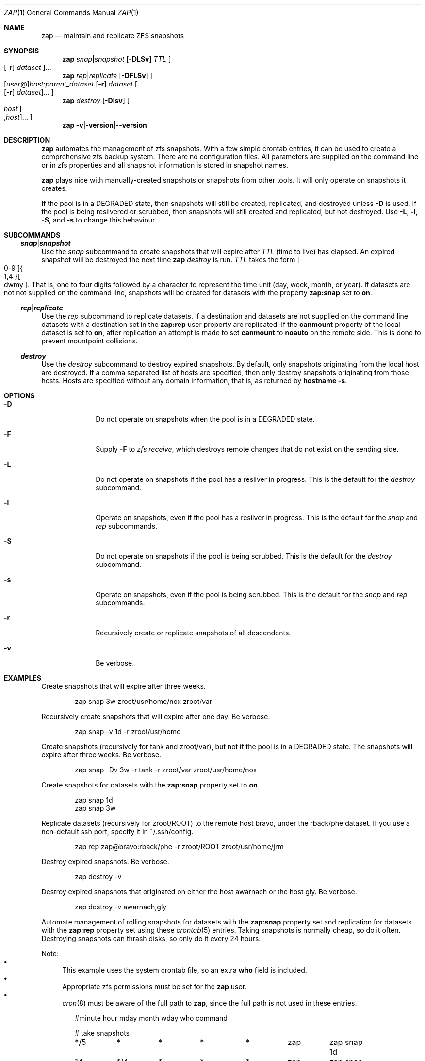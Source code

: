 .Dd March 06, 2017
.Dt ZAP 1
.Os
.Sh NAME
.Nm zap
.Nd "maintain and replicate ZFS snapshots"
.Sh SYNOPSIS
.Nm
.Ar snap Ns | Ns Ar snapshot
.Op Fl DLSv
.Ar TTL
.Oo Op Fl r
.Ar dataset Oc Ns ...
.Nm
.Ar rep Ns | Ns Ar replicate
.Op Fl DFLSv
.Oo Op Ar user Ns @ Ns
.Ar host Ns : Ns
.Ar parent_dataset
.Op Fl r
.Ar dataset
.Oo Op Fl r
.Ar dataset Oc Ns ... Oc
.Nm
.Ar destroy
.Op Fl Dlsv
.Oo Ar host
.Oo , Ns Ar host
.Oc Ns ... Oc
.Nm
.Fl v Ns | Ns Fl version Ns | Ns Fl -version
.Sh DESCRIPTION
.Nm
automates the management of zfs snapshots.  With a few simple crontab entries,
it can be used to create a comprehensive zfs backup system.  There are no
configuration files.  All parameters are supplied on the command line or in zfs
properties and all snapshot information is stored in snapshot names.
.Pp
.Nm
plays nice with manually-created snapshots or snapshots from other tools.  It
will only operate on snapshots it creates.
.Pp
If the pool is in a DEGRADED state, then snapshots will still be created,
replicated, and destroyed unless
.Fl D
is used.  If the pool is being resilvered or scrubbed, then snapshots will still
created and replicated, but not destroyed.  Use
.Fl L ,
.Fl l ,
.Fl S ,
and
.Fl s
to change this behaviour.
.Pp
.Sh SUBCOMMANDS
.Ss Ar snap Ns | Ns Ar snapshot
Use the
.Ar snap
subcommand to create snapshots that will expire after
.Ar TTL
(time to live) has elapsed.  An expired snapshot will be destroyed the next time
.Nm
.Ar destroy
is run.
.Ar TTL
takes the form
.Bo 0-9 Bc Ns Bro 1,4 Brc Ns Bo dwmy Bc Ns .
That is, one to four digits followed by a character to represent the time unit
(day, week, month, or year). If datasets are not not supplied on the command
line, snapshots will be created for datasets with the property
.Sy zap:snap
set to
.Sy on Ns .
.Pp
.Ss Ar rep Ns | Ns Ar replicate
Use the
.Ar rep
subcommand to replicate datasets.  If a destination and datasets are not
supplied on the command line, datasets with a destination set in the
.Sy zap:rep
user property are replicated.  If the
.Sy canmount
property of the local dataset is set to
.Sy on Ns ,
after replication an attempt is made to set
.Sy canmount
to
.Sy noauto
on the remote side.  This is done to prevent mountpoint collisions.
.Pp
.Ss Ar destroy
Use the
.Ar destroy
subcommand to destroy expired snapshots.  By default, only snapshots originating
from the local host are destroyed.  If a comma separated list of hosts are
specified, then only destroy snapshots originating from those hosts. Hosts are
specified without any domain information, that is, as returned by
.Ic hostname -s Ns .
.Sh OPTIONS
.Bl -tag -width "12345678"
.It Fl D
Do not operate on snapshots when the pool is in a DEGRADED state.
.It Fl F
Supply
.Ic -F
to
.Ar zfs receive Ns
, which destroys remote changes that do not exist on the sending side.
.It Fl L
Do not operate on snapshots if the pool has a resilver in progress.  This is the
default for the
.Ar destroy
subcommand.
.It Fl l
Operate on snapshots, even if the pool has a resilver in progress.  This is the
default for the
.Ar snap
and
.Ar rep
subcommands.
.It Fl S
Do not operate on snapshots if the pool is being scrubbed.  This is the default
for the
.Ar destroy
subcommand.
.It Fl s
Operate on snapshots, even if the pool is being scrubbed.  This is the default
for the
.Ar snap
and
.Ar rep
subcommands.
.It Fl r
Recursively create or replicate snapshots of all descendents.
.It Fl v
Be verbose.
.El
.Sh EXAMPLES
Create snapshots that will expire after three weeks.
.Bd -literal -offset indent
zap snap 3w zroot/usr/home/nox zroot/var
.Ed
.Pp
Recursively create snapshots that will expire after one day.  Be verbose.
.Bd -literal -offset indent
zap snap -v 1d -r zroot/usr/home
.Ed
.Pp
Create snapshots (recursively for tank and zroot/var), but not if the pool is in
a DEGRADED state.  The snapshots will expire after three weeks.  Be verbose.
.Bd -literal -offset indent
zap snap -Dv 3w -r tank -r zroot/var zroot/usr/home/nox
.Ed
.Pp
Create snapshots for datasets with the
.Sy zap:snap
property set to
.Sy on Ns .
.Bd -literal -offset indent
zap snap 1d
zap snap 3w
.Ed
.Pp
Replicate datasets (recursively for zroot/ROOT) to the remote host bravo, under
the rback/phe dataset.  If you use a non-default ssh port, specify it in
~/.ssh/config.
.Bd -literal -offset indent
zap rep zap@bravo:rback/phe -r zroot/ROOT zroot/usr/home/jrm
.Ed
.Pp
Destroy expired snapshots.  Be verbose.
.Bd -literal -offset indent
zap destroy -v
.Ed
.Pp
Destroy expired snapshots that originated on either the host awarnach or the
host gly. Be verbose.
.Bd -literal -offset indent
zap destroy -v awarnach,gly
.Ed
.Pp
Automate management of rolling snapshots for datasets with the
.Sy zap:snap
property set and replication for datasets with the
.Sy zap:rep
property set using these
.Xr crontab 5
entries.  Taking snapshots is normally cheap, so do it often. Destroying
snapshots can thrash disks, so only do it every 24 hours.
.Pp
Note:
.Bl -bullet -compact -offset 1
.It
This example uses the system crontab file, so an extra
.Sy who
field is included.
.It
Appropriate zfs permissions must be set for the
.Sy zap
user.
.It
.Xr cron 8
must be aware of the full path to
.Nm zap Ns
, since the full path is not used in these entries.
.El
.Bd -literal -offset indent
#minute	hour	mday	month	wday	who	command

# take snapshots
*/5	*	*	*	*	zap	zap snap 1d
14	*/4	*	*	*	zap	zap snap 1w
14	00	*	*	1	zap	zap snap 1m

# destroy snapshots
44	04	*	*	*	root	zap destroy

# replicate datasets
54	*/1	*	*	*	zap     zap rep
.Ed
.Sh SEE ALSO
.Bl -tag -compact -width "12345678"
.It Lk http://github.com/jehops/zap GitHub Page
.It Lk http://ftfl.ca/blog/2016-12-27-zfs-replication.html Replication strategy
.It Lk http://www.zfsnap.org/ Related tool
.It Xr crontab 5 , Xr zfs 8 , Xr zpool 8
.El
.Sh AUTHORS AND CONTRIBUTORS
.Bl -tag -compact -width "12345678"
.It An Joseph Mingrone Mt jrm@ftfl.ca
.It An Tobias Kortkamp Mt t@tobik.me
.It An David Samms Mt dsamms@nw-ds.com
.El
.Sh BUGS
.Lk http://github.com/jehops/zap/issues Issue tracker
